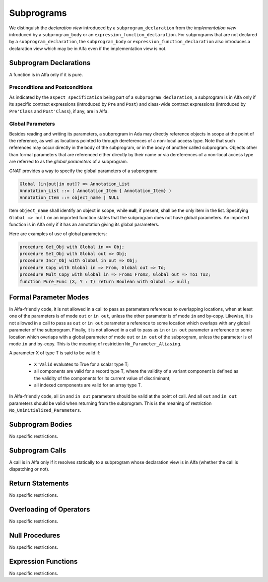 Subprograms
===========

We distinguish the *declaration view* introduced by a ``subprogram_declaration``
from the *implementation view* introduced by a ``subprogram_body`` or an
``expression_function_declaration``. For subprograms that are not declared by
a ``subprogram_declaration``, the ``subprogram_body`` or
``expression_function_declaration`` also introduces a declaration view which
may be in Alfa even if the implementation view is not.

Subprogram Declarations
-----------------------

A function is in Alfa only if it is pure.

Preconditions and Postconditions
^^^^^^^^^^^^^^^^^^^^^^^^^^^^^^^^

As indicated by the ``aspect_specification`` being part of a
``subprogram_declaration``, a subprogram is in Alfa only if its specific
contract expressions (introduced by ``Pre`` and ``Post``) and class-wide
contract expressions (introduced by ``Pre'Class`` and ``Post'Class``), if any,
are in Alfa.

Global Parameters
^^^^^^^^^^^^^^^^^

Besides reading and writing its parameters, a subprogram in Ada may directly
reference objects in scope at the point of the reference, as well as locations
pointed to through dereferences of a non-local access type. Note that such
references may occur directly in the body of the subprogram, or in the body of
another called subprogram. Objects other than formal parameters that are
referenced either directly by their name or via dereferences of a non-local
access type are referred to as the *global parameters* of a subprogram.

GNAT provides a way to specify the global parameters of a subprogram:

.. code-block:: ada

   Global [in|out|in out]? => Annotation_List
   Annotation_List ::= ( Annotation_Item { Annotation_Item} )
   Annotation_Item ::= object_name | NULL

Item ``object_name`` shall identify an object in scope, while **null**, if
present, shall be the only item in the list. Specifying ``Global => null`` on
an imported function states that the subprogram does not have global
parameters. An imported function is in Alfa only if it has an annotation
giving its global parameters.

Here are examples of use of global parameters:

.. code-block:: ada

   procedure Get_Obj with Global in => Obj;
   procedure Set_Obj with Global out => Obj;
   procedure Incr_Obj with Global in out => Obj;
   procedure Copy with Global in => From, Global out => To;
   procedure Mult_Copy with Global in => From1 From2, Global out => To1 To2;
   function Pure_Func (X, Y : T) return Boolean with Global => null;

Formal Parameter Modes
----------------------

In Alfa-friendly code, it is not allowed in a call to pass as parameters
references to overlapping locations, when at least one of the parameters is of
mode ``out`` or ``in out``, unless the other parameter is of mode ``in`` and
by-copy. Likewise, it is not allowed in a call to pass as ``out`` or ``in out``
parameter a reference to some location which overlaps with any global parameter
of the subprogram. Finally, it is not allowed in a call to pass as ``in`` or
``in out`` parameter a reference to some location which overlaps with a global
parameter of mode ``out`` or ``in out`` of the subprogram, unless the parameter
is of mode ``in`` and by-copy. This is the meaning of restriction
``No_Parameter_Aliasing``.

A parameter X of type T is said to be valid if:

  * ``X'Valid`` evaluates to True for a scalar type T;

  * all components are valid for a record type T, where the validity of a 
    variant component is defined as the validity of the components for its 
    current value of discriminant;

  * all indexed components are valid for an array type T.

In Alfa-friendly code, all ``in`` and ``in out`` parameters should be valid at
the point of call. And all ``out`` and ``in out`` parameters should be valid
when returning from the subprogram. This is the meaning of restriction
``No_Uninitialized_Parameters``.

Subprogram Bodies
-----------------

No specific restrictions.

Subprogram Calls
----------------

A call is in Alfa only if it resolves statically to a subprogram whose
declaration view is in Alfa (whether the call is dispatching or not).

Return Statements
-----------------

No specific restrictions.

Overloading of Operators
------------------------

No specific restrictions.

Null Procedures
---------------

No specific restrictions.

Expression Functions
--------------------

No specific restrictions.
